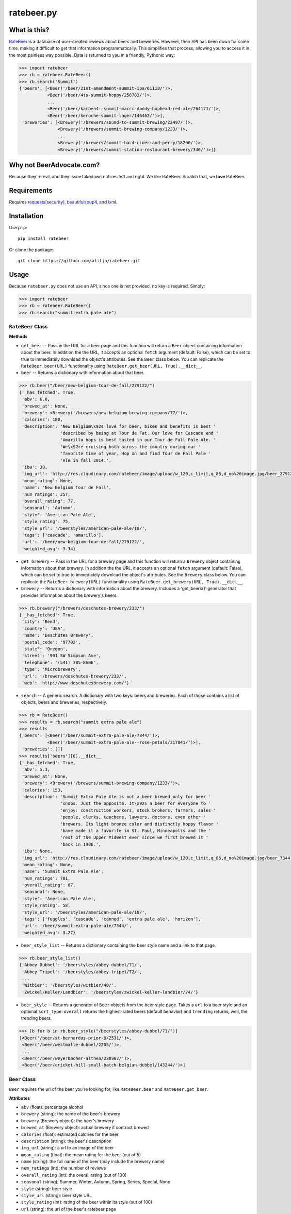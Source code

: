 ratebeer.py
===========

What is this?
-------------

`RateBeer <http://www.ratebeer.com/>`__ is a database of user-created
reviews about beers and breweries. However, their API has been down for
some time, making it difficult to get that information programmatically.
This simplifies that process, allowing you to access it in the most
painless way possible. Data is returned to you in a friendly, Pythonic
way:

.. code:: python

    >>> import ratebeer
    >>> rb = ratebeer.RateBeer()
    >>> rb.search('Summit')
    {'beers': [<Beer('/beer/21st-amendment-summit-ipa/61118/')>,
               <Beer('/beer/4ts-summit-hoppy/258783/')>,
               ...
               <Beer('/beer/karben4--summit-maccc-daddy-hophead-red-ale/264171/')>,
               <Beer('/beer/keroche-summit-lager/146462/')>],
     'breweries': [<Brewery('/brewers/sound-to-summit-brewing/22497/')>,
                   <Brewery('/brewers/summit-brewing-company/1233/')>,
                   ...
                   <Brewery('/brewers/summit-hard-cider-and-perry/18260/')>,
                   <Brewery('/brewers/summit-station-restaurant-brewery/346/')>]}

Why not BeerAdvocate.com?
-------------------------

Because they're evil, and they issue takedown notices left and right. We
like RateBeer. Scratch that, we **love** RateBeer.

Requirements
------------

Requires `requests[security] <https://pypi.python.org/pypi/requests>`__,
`beautifulsoup4 <https://pypi.python.org/pypi/beautifulsoup4/4.3.2>`__,
and `lxml <https://pypi.python.org/pypi/lxml/3.4.1>`__.

Installation
------------

Use ``pip``:

::

    pip install ratebeer

Or clone the package:

::

    git clone https://github.com/alilja/ratebeer.git

Usage
-----

Because ``ratebeer.py`` does not use an API, since one is not provided,
no key is required. Simply:

.. code:: python

    >>> import ratebeer
    >>> rb = ratebeer.RateBeer()
    >>> rb.search("summit extra pale ale")

``RateBeer`` Class
~~~~~~~~~~~~~~~~~~

**Methods**

-  ``get_beer`` -- Pass in the URL for a beer page and this function
   will return a ``Beer`` object containing information about the beer.
   In addition the the URL, it accepts an optional ``fetch`` argument
   (default: False), which can be set to true to immediately download
   the object's attributes. See the ``Beer`` class below. You can
   replicate the ``RateBeer.beer(URL)`` functionality using
   ``RateBeer.get_beer(URL, True).__dict__``.

-  ``beer`` -- Returns a dictionary with information about that beer.

.. code:: python

    >>> rb.beer("/beer/new-belgium-tour-de-fall/279122/")
    {'_has_fetched': True,
     'abv': 6.0,
     'brewed_at': None,
     'brewery': <Brewery('/brewers/new-belgium-brewing-company/77/')>,
     'calories': 180,
     'description': 'New Belgium\x92s love for beer, bikes and benefits is best '
                    'described by being at Tour de Fat. Our love for Cascade and '
                    'Amarillo hops is best tasted in our Tour de Fall Pale Ale. '
                    'We\x92re cruising both across the country during our '
                    'favorite time of year. Hop on and find Tour de Fall Pale '
                    'Ale in fall 2014.',
     'ibu': 38,
     'img_url': 'http://res.cloudinary.com/ratebeer/image/upload/w_120,c_limit,q_85,d_no%20image.jpg/beer_279122.jpg',
     'mean_rating': None,
     'name': 'New Belgium Tour de Fall',
     'num_ratings': 257,
     'overall_rating': 77,
     'seasonal': 'Autumn',
     'style': 'American Pale Ale',
     'style_rating': 75,
     'style_url': '/beerstyles/american-pale-ale/18/',
     'tags': ['cascade', 'amarillo'],
     'url': '/beer/new-belgium-tour-de-fall/279122/',
     'weighted_avg': 3.34}

-  ``get_brewery`` -- Pass in the URL for a brewery page and this
   function will return a ``Brewery`` object containing information
   about that brewery. In addition the the URL, it accepts an optional
   ``fetch`` argument (default: False), which can be set to true to
   immediately download the object's attributes. See the ``Brewery``
   class below. You can replicate the ``RateBeer.brewery(URL)``
   functionality using ``RateBeer.get_brewery(URL, True).__dict__``.

-  ``brewery`` -- Returns a dictionary with information about the
   brewery. Includes a 'get\_beers()' generator that provides
   information about the brewery's beers.

.. code:: python

    >>> rb.brewery("/brewers/deschutes-brewery/233/")
    {'_has_fetched': True,
     'city': 'Bend',
     'country': 'USA',
     'name': 'Deschutes Brewery',
     'postal_code': '97702',
     'state': 'Oregon',
     'street': '901 SW Simpson Ave',
     'telephone': '(541) 385-8606',
     'type': 'Microbrewery',
     'url': '/brewers/deschutes-brewery/233/',
     'web': 'http://www.deschutesbrewery.com/'}

-  ``search`` -- A generic search. A dictionary with two keys: beers and
   breweries. Each of those contains a list of objects, beers and
   breweries, respectively.

.. code:: python

    >>> rb = RateBeer()
    >>> results = rb.search("summit extra pale ale")
    >>> results
    {'beers': [<Beer('/beer/summit-extra-pale-ale/7344/')>,
               <Beer('/beer/summit-extra-pale-ale--rose-petals/317841/')>],
     'breweries': []}
    >>> results['beers'][0].__dict__
    {'_has_fetched': True,
     'abv': 5.1,
     'brewed_at': None,
     'brewery': <Brewery('/brewers/summit-brewing-company/1233/')>,
     'calories': 153,
     'description': 'Summit Extra Pale Ale is not a beer brewed only for beer '
                    'snobs. Just the opposite. It\x92s a beer for everyone to '
                    'enjoy: construction workers, stock brokers, farmers, sales '
                    'people, clerks, teachers, lawyers, doctors, even other '
                    'brewers. Its light bronze color and distinctly hoppy flavor '
                    'have made it a favorite in St. Paul, Minneapolis and the '
                    'rest of the Upper Midwest ever since we first brewed it '
                    'back in 1986.',
     'ibu': None,
     'img_url': 'http://res.cloudinary.com/ratebeer/image/upload/w_120,c_limit,q_85,d_no%20image.jpg/beer_7344.jpg',
     'mean_rating': None,
     'name': 'Summit Extra Pale Ale',
     'num_ratings': 701,
     'overall_rating': 67,
     'seasonal': None,
     'style': 'American Pale Ale',
     'style_rating': 58,
     'style_url': '/beerstyles/american-pale-ale/18/',
     'tags': ['fuggles', 'cascade', 'canned', 'extra pale ale', 'horizon'],
     'url': '/beer/summit-extra-pale-ale/7344/',
     'weighted_avg': 3.27}

-  ``beer_style_list`` -- Returns a dictionary containing the beer style
   name and a link to that page.

.. code:: python

    >>> rb.beer_style_list()
    {'Abbey Dubbel': '/beerstyles/abbey-dubbel/71/',
     'Abbey Tripel': '/beerstyles/abbey-tripel/72/',
     ...
     'Witbier': '/beerstyles/witbier/48/',
     'Zwickel/Keller/Landbier': '/beerstyles/zwickel-keller-landbier/74/'}

-  ``beer_style`` -- Returns a generator of ``Beer`` objects from the
   beer style page. Takes a ``url`` to a beer style and an optional
   ``sort_type``: ``overall`` returns the highest-rated beers (default
   behavior) and ``trending`` returns, well, the trending beers.

.. code:: python

    >>> [b for b in rb.beer_style("/beerstyles/abbey-dubbel/71/")]
    [<Beer('/beer/st-bernardus-prior-8/2531/')>,
     <Beer('/beer/westmalle-dubbel/2205/')>,
     ...
     <Beer('/beer/weyerbacher-althea/230962/')>,
     <Beer('/beer/cricket-hill-small-batch-belgian-dubbel/143244/')>]

``Beer`` Class
~~~~~~~~~~~~~~

``Beer`` requires the url of the beer you're looking for, like
``RateBeer.beer`` and ``RateBeer.get_beer``.

**Attributes**

-  ``abv`` (float): percentage alcohol
-  ``brewery`` (string): the name of the beer's brewery
-  ``brewery`` (Brewery object): the beer's brewery
-  ``brewed_at`` (Brewery object): actual brewery if contract brewed
-  ``calories`` (float): estimated calories for the beer
-  ``description`` (string): the beer's description
-  ``img_url`` (string): a url to an image of the beer
-  ``mean_rating`` (float): the mean rating for the beer (out of 5)
-  ``name`` (string): the full name of the beer (may include the brewery
   name)
-  ``num_ratings`` (int): the number of reviews
-  ``overall_rating`` (int): the overall rating (out of 100)
-  ``seasonal`` (string): Summer, Winter, Autumn, Spring, Series, Special, None
-  ``style`` (string): beer style
-  ``style_url`` (string): beer style URL
-  ``style_rating`` (int): rating of the beer within its style (out of
   100)
-  ``url`` (string): the url of the beer's ratebeer page
-  ``tags`` (list of strings): tags given to the beer
-  ``weighted_avg`` (float): the beer rating average, weighted using
   some unknown algorithm (out of 5)

Any attributes not available will be returned as None

**Methods**

-  ``get_reviews`` -- Returns a generator of ``Review`` objects for all
   the reviews in the beer. Takes a ``review_order`` argument, which can
   be "most recent", "top raters", or "highest score".

``Review`` Class
~~~~~~~~~~~~~~~~

``Review`` returns a datatype that contains information about a specific
review. For efficiency reasons, it requires the soup of the individual
review. Probably best to not try to make one yourself: use
``beer.get_reviews`` instead.

**Attributes**

-  ``appearance`` (int): rating for appearance (out of 5)
-  ``aroma`` (int): aroma rating (out of 10)
-  ``date`` (datetime): review date
-  ``overall`` (int): overall rating (out of 20, for some reason)
-  ``palate`` (int): palate rating (out of 5)
-  ``rating`` (float): another overall rating provided in the review.
   Not sure how this different from ``overall``.
-  ``taste`` (int): taste rating (out of 10)
-  ``text`` (string): actual text of the review.
-  ``user_location`` (string): writer's location
-  ``user_name`` (string): writer's username

``Brewery`` Class
~~~~~~~~~~~~~~~~~

``Brewery`` requires the url of the brewery you want information on.

**Attributes**

-  ``city`` (string): the brewery's city
-  ``country`` (string): the brewery's country
-  ``name`` (string): the brewery's name
-  ``postal_code`` (string): the brewery's postal code
-  ``state`` (string): the brewery's state/municipality/province
-  ``street`` (string): the street address of the brewery
-  ``telephone`` (string): the brewery's telephone number
-  ``type`` (string): the type of brewery. Typically "microbrewery" or
   "macrobrewery"
-  ``url`` (string): the url of the brewery's ratebeer page
-  ``web`` (string): the url of the brewery's homepage

**Methods**

-  ``get_beers`` -- Returns a generator of ``Beer`` objects for every
   beer produced by the brewery. Some brewery pages list beers that are
   produced by do not have any pages, ratings, or information besides a
   name. For now, these beers are omitted from the results.

Tests
-----

``ratebeer`` uses the standard Python unit testing library.

Changes
-------

Note that the nature of web scraping means this might break at **any**
time.

v2.3.1
~~~~

- Overhauled the Beer object so that it will be a little easier to fix with
  future changes. Beer object now also returns Brewery objects rather than
  strings for the brewery and brewed_at attributes. Also returns the url for the
  image of the beer and a list of user-assigned tags. The test.py file has been
  updated to be a bit clearer about where failures occur.

v2.3
~~~~

- Fixes to work with the new RateBeer search page.

v2.2.1
~~~~~~

-  ``Beer`` and ``Brewery`` objects are now "lazy", meaning they will
   not fetch the RateBeer page unless the requested attributes are not
   available. This should help minimize unnecessary requests.
-  ``RateBeer.search()`` now returns two lists of ``Beer`` and
   ``Brewery`` objects.
-  ``RateBeer.beer_style_list()`` now returns ``Beer`` and ``Brewery``
   objects.
-  ``Beer`` and ``Brewery`` objects now allow custom attributes to be
   set.

v2.1
~~~~

-  Bugfixes and performance enhancements.
-  Python 3 compatibility.

v2.0
~~~~

Major changes.

-  New ``Beer``, ``Review``, and ``Brewery`` classes.
-  Substantial overhaul in ``ratebeer.py``, addition of new files
   including separation of responsibilities
-  New generator functions in new classes.

v1.4
~~~~

-  ``reviews`` is now a generator.

v1.3.5
~~~~~~

-  Several improvements to results, particularly for edge cases and
   situations where search results are not in the expected order.

v1.3.4
~~~~~~

-  Metadata for beers returns floats when appropriate.

v1.3.3
~~~~~~

-  Captures more meta data.
-  Plays better with foreign beers.
-  Now if information is missing from a beer entry, its key is not added
   to the ``beer`` output.

v1.3.2
~~~~~~

-  Captures aliases for beer names.

v1.3
~~~~

-  Added ``beer_style_list`` and ``beer_style``.

v1.2
~~~~

-  Everything conforms to PEP8 now. Thanks to the fine folks
   `here <http://codereview.stackexchange.com/questions/69909/ratebeer-com-scraper>`__.
-  Minor refactoring.

v1.1
~~~~

-  Added ``reviews``.
-  Better exceptions (no more ``LookupError`` for 404s)

v1.0
~~~~

-  Initial release.

License
-------

**Creator**: Andrew Lilja

**Contributors**: \* Vincent Castellano
(@`Surye <https://github.com/Surye>`__) - Python 2 and 3 compatability
\* Steven A. Cholewiak - General bug squishing

All code released under `the Unlicense <http://unlicense.org/>`__
(a.k.a. Public Domain).

